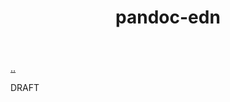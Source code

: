 :PROPERTIES:
:ID: 11b5047d-6174-4c81-bc2f-bb212941f409
:END:
#+TITLE: pandoc-edn

[[file:..][..]]

DRAFT

